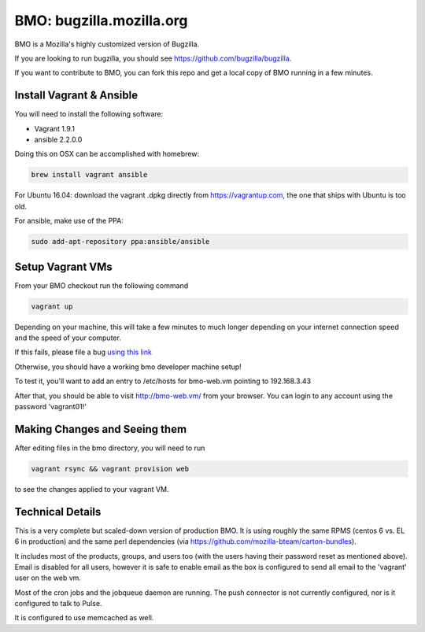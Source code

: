 =========================
BMO: bugzilla.mozilla.org
=========================

BMO is a Mozilla's highly customized version of Bugzilla.

If you are looking to run bugzilla, you should see https://github.com/bugzilla/bugzilla.

If you want to contribute to BMO, you can fork this repo and get a local copy
of BMO running in a few minutes.

Install Vagrant & Ansible
=========================

You will need to install the following software:

* Vagrant 1.9.1
* ansible 2.2.0.0

Doing this on OSX can be accomplished with homebrew:

.. code-block:: bash

    brew install vagrant ansible

For Ubuntu 16.04:
download the vagrant .dpkg directly from https://vagrantup.com,
the one that ships with Ubuntu is too old.

For ansible, make use of the PPA:

.. code-block:: bash

    sudo add-apt-repository ppa:ansible/ansible

Setup Vagrant VMs
=================

From your BMO checkout run the following command

.. code-block:: bash

    vagrant up

Depending on your machine, this will take a few minutes to much longer
depending on your internet connection speed and the speed of your computer.

If this fails, please file a bug `using this link <https://bugzilla.mozilla.org/enter_bug.cgi?assigned_to=nobody%40mozilla.org&bug_file_loc=http%3A%2F%2F&bug_ignored=0&bug_severity=normal&bug_status=NEW&cf_fx_iteration=---&cf_fx_points=---&component=Developer%20Box&contenttypemethod=autodetect&contenttypeselection=text%2Fplain&defined_groups=1&flag_type-254=X&flag_type-4=X&flag_type-607=X&flag_type-791=X&flag_type-800=X&flag_type-803=X&form_name=enter_bug&maketemplate=Remember%20values%20as%20bookmarkable%20template&op_sys=Unspecified&priority=--&product=bugzilla.mozilla.org&rep_platform=Unspecified&target_milestone=---&version=Production>`__

Otherwise, you should have a working bmo developer machine setup!

To test it, you'll want to add an entry to /etc/hosts
for bmo-web.vm pointing to 192.168.3.43

After that, you should be able to visit http://bmo-web.vm/ from your browser.
You can login to any account using the password 'vagrant01!'


Making Changes and Seeing them
==============================

After editing files in the bmo directory, you will need to run

.. code-block:: bash

    vagrant rsync && vagrant provision web

to see the changes applied to your vagrant VM.

Technical Details
=================

This is a very complete but scaled-down version of production BMO.  It is using
roughly the same RPMS (centos 6 vs. EL 6 in production) and the same perl
dependencies (via https://github.com/mozilla-bteam/carton-bundles).

It includes most of the products, groups, and users too (with the users having
their password reset as mentioned above). Email is disabled for all users,
however it is safe to enable email as the box is configured to send all email
to the 'vagrant' user on the web vm.

Most of the cron jobs and the jobqueue daemon are running.  The push connector
is not currently configured, nor is it configured to talk to Pulse.

It is configured to use memcached as well.
